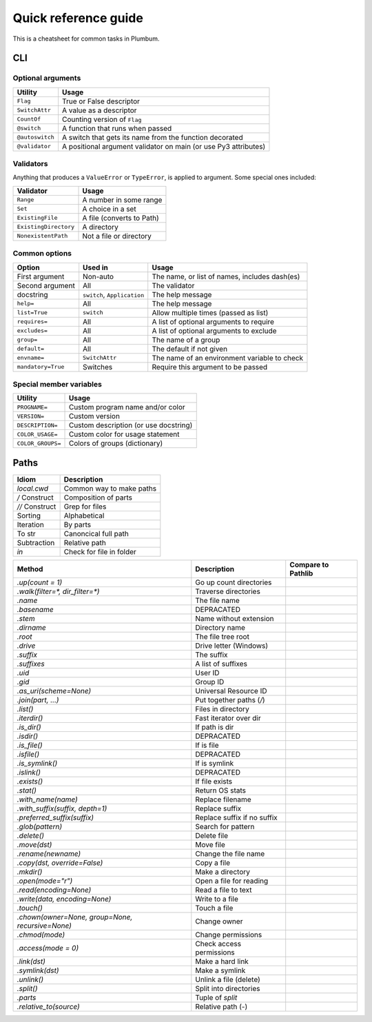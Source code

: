 .. _guide-quickref:

Quick reference guide
---------------------

This is a cheatsheet for common tasks in Plumbum.

CLI
===

Optional arguments
******************

================ =========================
Utility          Usage
================ =========================
``Flag``         True or False descriptor 
``SwitchAttr``   A value as a descriptor
``CountOf``      Counting version of ``Flag``
``@switch``      A function that runs when passed
``@autoswitch``  A switch that gets its name from the function decorated
``@validator``   A positional argument validator on main (or use Py3 attributes)
================ =========================


Validators
**********

Anything that produces a ``ValueError`` or ``TypeError``, is applied to argument. Some special ones included:

======================= =========================
Validator               Usage
======================= =========================
``Range``               A number in some range
``Set``                 A choice in a set
``ExistingFile``        A file (converts to Path)
``ExistingDirectory``   A directory
``NonexistentPath``     Not a file or directory
======================= =========================

Common options
**************

================== ============================ ==================
Option             Used in                      Usage  
================== ============================ ==================
First argument     Non-auto                     The name, or list of names, includes dash(es)
Second argument    All                          The validator
docstring          ``switch``, ``Application``  The help message
``help=``          All                          The help message
``list=True``      ``switch``                   Allow multiple times (passed as list)
``requires=``      All                          A list of optional arguments to require
``excludes=``      All                          A list of optional arguments to exclude
``group=``         All                          The name of a group
``default=``       All                          The default if not given
``envname=``       ``SwitchAttr``               The name of an environment variable to check
``mandatory=True`` Switches                     Require this argument to be passed
================== ============================ ==================


Special member variables
************************

================= =====================================
Utility           Usage
================= =====================================
``PROGNAME=``     Custom program name and/or color
``VERSION=``      Custom version
``DESCRIPTION=``  Custom description (or use docstring)
``COLOR_USAGE=``  Custom color for usage statement
``COLOR_GROUPS=`` Colors of groups (dictionary)
================= =====================================

Paths
=====

=============== =============================
Idiom           Description
=============== =============================
`local.cwd`     Common way to make paths
`/` Construct   Composition of parts
`//` Construct  Grep for files
Sorting         Alphabetical
Iteration       By parts
To str          Canoncical full path
Subtraction     Relative path
`in`            Check for file in folder
=============== =============================

================================================= =========================== ==================
Method                                            Description                 Compare to Pathlib
================================================= =========================== ==================
`.up(count = 1)`                                  Go up count directories
`.walk(filter=*, dir_filter=*)`                   Traverse directories
`.name`                                           The file name
`.basename`                                       DEPRACATED
`.stem`                                           Name without extension
`.dirname`                                        Directory name
`.root`                                           The file tree root
`.drive`                                          Drive letter (Windows)
`.suffix`                                         The suffix
`.suffixes`                                       A list of suffixes
`.uid`                                            User ID
`.gid`                                            Group ID
`.as_uri(scheme=None)`                            Universal Resource ID
`.join(part, ...)`                                Put together paths (`/`)
`.list()`                                         Files in directory
`.iterdir()`                                      Fast iterator over dir
`.is_dir()`                                       If path is dir
`.isdir()`                                        DEPRACATED
`.is_file()`                                      If is file
`.isfile()`                                       DEPRACATED
`.is_symlink()`                                   If is symlink
`.islink()`                                       DEPRACATED
`.exists()`                                       If file exists
`.stat()`                                         Return OS stats
`.with_name(name)`                                Replace filename
`.with_suffix(suffix, depth=1)`                   Replace suffix
`.preferred_suffix(suffix)`                       Replace suffix if no suffix
`.glob(pattern)`                                  Search for pattern
`.delete()`                                       Delete file
`.move(dst)`                                      Move file
`.rename(newname)`                                Change the file name
`.copy(dst, override=False)`                      Copy a file
`.mkdir()`                                        Make a directory
`.open(mode="r")`                                 Open a file for reading
`.read(encoding=None)`                            Read a file to text
`.write(data, encoding=None)`                     Write to a file
`.touch()`                                        Touch a file
`.chown(owner=None, group=None, recursive=None)`  Change owner
`.chmod(mode)`                                    Change permissions
`.access(mode = 0)`                               Check access permissions
`.link(dst)`                                      Make a hard link
`.symlink(dst)`                                   Make a symlink
`.unlink()`                                       Unlink a file (delete)
`.split()`                                        Split into directories
`.parts`                                          Tuple of `split`
`.relative_to(source)`                            Relative path (`-`)
================================================= =========================== ==================
